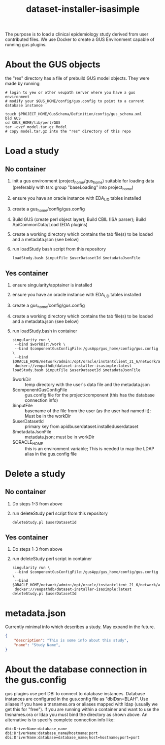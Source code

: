 #+TITLE: dataset-installer-isasimple

The purpose is to load a clinical epidemiology study derived from user contributed files.  We use Docker to create a GUS Environment capable of running gus plugins.

* About the GUS objects
the "res" directory has a file of prebuild GUS model objects.  They were made by running

#+begin_example
# login to yew or other veupath server where you have a gus environment
# modify your $GUS_HOME/config/gus.config to point to a current database instance

touch $PROJECT_HOME/GusSchema/Definition/config/gus_schema.xml
bld GUS
cd $GUS_HOME/lib/perl/GUS
tar -cvzf model.tar.gz Model
# copy model.tar.gz into the "res" directory of this repo
#+end_example


* Load a study

** No container

1. init a gus environment (project_home/gus_home) suitable for loading data (preferably with tsrc group "baseLoading" into project_home)
2. ensure you have an oracle instance with EDA_UD tables installed
3. create a gus_home/config/gus.config
4. Build GUS (create perl object layer);  Build CBIL (ISA parser);  Build ApiCommonData/Load (EDA plugins)
5. create a working directory which contains the tab file(s) to be loaded and a metadata.json (see below)
6. run loadStudy bash script from this repository
   #+begin_example
   loadStudy.bash $inputFile $userDatasetId $metadataJsonFile
   #+end_example

** Yes container

1. ensure singularity/apptainer is installed
2. ensure you have an oracle instance with EDA_UD tables installed
3. create a gus_home/config/gus.config
4. create a working directory which contains the tab file(s) to be loaded and a metadata.json (see below)
5. run loadStudy.bash in container
   #+begin_example
   singularity run \
    --bind $workDir:/work \
    --bind $componentGusConfigFile:/gusApp/gus_home/config/gus.config \
    --bind $ORACLE_HOME/network/admin:/opt/oracle/instantclient_21_6/network/admin
    docker://veupathdb/dataset-installer-isasimple:latest loadStudy.bash $inputFile $userDatasetId $metadataJsonFile
   #+end_example
   - $workDir :: temp directory with the user's data file and the metadata.json
   - $componentGusConfigFile ::  gus.config file for the project/component (this has the database connection info)
   - $inputFile :: basename of the file from the user (as the user had named it);  Must be in the workDir
   - $userDatasetId :: primary key from  apidbuserdataset.installeduserdataset
   - $metadataJsonFile ::  metadata.json; must be in workDir
   - $ORACLE_HOME :: this is an environment variable;  This is needed to map the LDAP alias in the gus.config file

* Delete a study
** No container
1. Do steps 1-3 from above
2. run deleteStudy perl script from this repository
   #+begin_example
   deleteStudy.pl $userDatasetId
   #+end_example

** Yes container
1. Do steps 1-3 from above
2. run deleteStudy perl script in container
      #+begin_example
   singularity run \
    --bind $componentGusConfigFile:/gusApp/gus_home/config/gus.config \
    --bind $ORACLE_HOME/network/admin:/opt/oracle/instantclient_21_6/network/admin
    docker://veupathdb/dataset-installer-isasimple:latest deleteStudy.pl $userDatasetId
   #+end_example

* metadata.json

Currently minimal info which describes a study.  May expand in the future.

#+begin_src json
{
    "description": "This is some info about this study",
    "name": "Study Name",
}
#+end_src
* About the database connection in the gus.config
gus plugins use perl DBI to connect to database instances.  Database instances are configured in the gus.config file as "dbiDsn=BLAH".  Use aliases if you have a  tnsnames.ora or aliases mapped with ldap (usually we get this for "free").  If you are running within a container and want to use the tnsnames.ora or ldap you must bind the directory as shown above.  An alternative is to specify complete connection info like:
#+begin_example
dbi:DriverName:database_name
dbi:DriverName:database_name@hostname:port
dbi:DriverName:database=database_name;host=hostname;port=port
#+end_example
